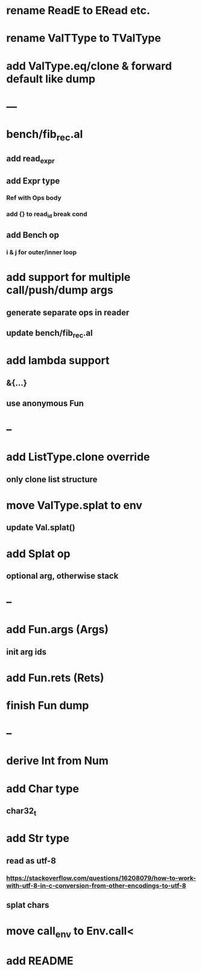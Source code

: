 * rename ReadE to ERead etc.
* rename ValTType to TValType
* add ValType.eq/clone & forward default like dump
* ---
* bench/fib_rec.al
** add read_expr
** add Expr type
*** Ref with Ops body
*** add {} to read_id break cond
** add Bench op
*** i & j for outer/inner loop
* add support for multiple call/push/dump args
** generate separate ops in reader
** update bench/fib_rec.al
* add lambda support
** &{...}
** use anonymous Fun
* --
* add ListType.clone override
** only clone list structure
* move ValType.splat to env
** update Val.splat()
* add Splat op
** optional arg, otherwise stack
* --
* add Fun.args (Args)
** init arg ids
* add Fun.rets (Rets)
* finish Fun dump
* --
* derive Int from Num
* add Char type
** char32_t
* add Str type
** read as utf-8
*** https://stackoverflow.com/questions/16208079/how-to-work-with-utf-8-in-c-conversion-from-other-encodings-to-utf-8
** splat chars
* move call_env to Env.call<
* add README
